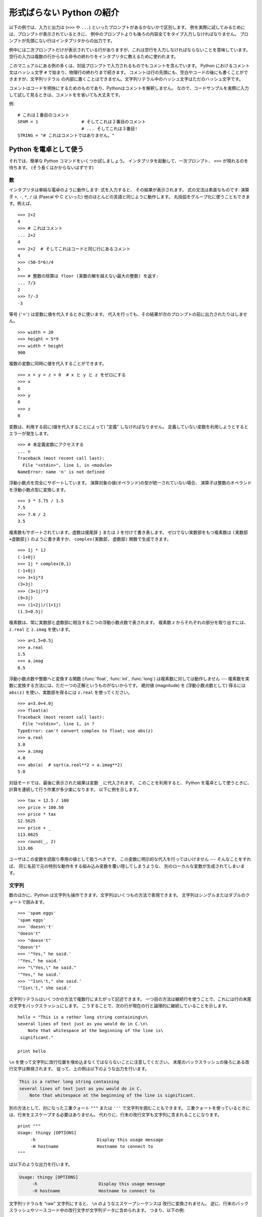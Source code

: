 .. _tut-informal:

**************************
形式ばらない Python の紹介
**************************

以下の例では、入力と出力は (``>>>`` や ``...``) といったプロンプトがあるかないかで区別します。
例を実際に試してみるためには、プロンプトが表示されているときに、
例中のプロンプトよりも後ろの内容全てをタイプ入力しなければなりません。
プロンプトが先頭にない行はインタプリタからの出力です。

例中には二次プロンプトだけが表示されている行がありますが、これは空行を入力しなければならないことを意味しています。
空行の入力は複数の行からなる命令の終わりをインタプリタに教えるために使われます。

このマニュアルにある例の多くは、対話プロンプトで入力されるものでもコメントを含んでいます。
Python におけるコメント文はハッシュ文字 ``#`` で始まり、物理行の終わりまで続きます。
コメントは行の先頭にも、空白やコードの後にも書くことができますが、文字列リテラル
の内部に置くことはできません。文字列リテラル中のハッシュ文字はただのハッシュ文字です。

コメントはコードを明快にするためのものであり、Pythonはコメントを解釈しません。
なので、コードサンプルを実際に入力して試して見るときは、コメントをを省いても大丈夫です。

例::

   # これは１番目のコメント
   SPAM = 1                 # そしてこれは２番目のコメント
                            # ... そしてこれは３番目!
   STRING = "# これはコメントではありません。"


.. _tut-calculator:

Python を電卓として使う
=======================

それでは、簡単な Python コマンドをいくつか試しましょう。
インタプリタを起動して、一次プロンプト、 ``>>>`` が現れるのを待ちます。
(そう長くはかからないはずです)


.. _tut-numbers:

数
--

インタプリタは単純な電卓のように動作します: 式を入力すると、
その結果が表示されます。
式の文法は素直なものです: 演算子 ``+``, ``-``, ``*``, ``/``  は
(Pascal や C といった) 他のほとんどの言語と同じように動作します。
丸括弧をグループ化に使うこともできます。例えば、

::

   >>> 2+2
   4
   >>> # これはコメント
   ... 2+2
   4
   >>> 2+2  # そしてこれはコードと同じ行にあるコメント
   4
   >>> (50-5*6)/4
   5
   >>> # 整数の除算は floor (実数の解を越えない最大の整数) を返す:
   ... 7/3
   2
   >>> 7/-3
   -3

等号 (``'='``) は変数に値を代入するときに使います。
代入を行っても、その結果が次のプロンプトの前に出力されたりはしません。

::

   >>> width = 20
   >>> height = 5*9
   >>> width * height
   900

複数の変数に同時に値を代入することができます。

::

   >>> x = y = z = 0  # x と y と z をゼロにする
   >>> x
   0
   >>> y
   0
   >>> z
   0

変数は、利用する前に(値を代入することによって) "定義" しなければなりません。
定義していない変数を利用しようとするとエラーが発生します。

::

   >>> # 未定義変数にアクセスする
   ... n
   Traceback (most recent call last):
     File "<stdin>", line 1, in <module>
   NameError: name 'n' is not defined

浮動小数点を完全にサポートしています。
演算対象の値(オペランド)の型が統一されていない場合、
演算子は整数のオペランドを浮動小数点型に変換します。

::

   >>> 3 * 3.75 / 1.5
   7.5
   >>> 7.0 / 2
   3.5

複素数もサポートされています。虚数は接尾辞 ``j`` または ``J`` を付けて書き表します。
ゼロでない実数部をもつ複素数は ``(実数部+虚数部j)`` のように書き表すか、
``complex(実数部, 虚数部)`` 関数で生成できます。

::

   >>> 1j * 1J
   (-1+0j)
   >>> 1j * complex(0,1)
   (-1+0j)
   >>> 3+1j*3
   (3+3j)
   >>> (3+1j)*3
   (9+3j)
   >>> (1+2j)/(1+1j)
   (1.5+0.5j)

複素数は、常に実数部と虚数部に相当する二つの浮動小数点数で表されます。
複素数 *z* からそれぞれの部分を取り出すには、 ``z.real``  と ``z.imag`` を使います。

::

   >>> a=1.5+0.5j
   >>> a.real
   1.5
   >>> a.imag
   0.5

浮動小数点数や整数へと変換する関数 (:func:`float`, :func:`int`, :func:`long`) は複素数に対しては動作しません
---  複素数を実数に変換する方法には、ただ一つの正解というものがないからです。
絶対値 (magnitude) を (浮動小数点数として) 得るには
``abs(z)`` を使い、実数部を得るには ``z.real`` を使ってください。

::

   >>> a=3.0+4.0j
   >>> float(a)
   Traceback (most recent call last):
     File "<stdin>", line 1, in ?
   TypeError: can't convert complex to float; use abs(z)
   >>> a.real
   3.0
   >>> a.imag
   4.0
   >>> abs(a)  # sqrt(a.real**2 + a.imag**2)
   5.0

対話モードでは、最後に表示された結果は変数 ``_`` に代入されます。
このことを利用すると、 Python を電卓として使うときに、計算を連続して行う作業が多少楽になります。
以下に例を示します。

::

   >>> tax = 12.5 / 100
   >>> price = 100.50
   >>> price * tax
   12.5625
   >>> price + _
   113.0625
   >>> round(_, 2)
   113.06

ユーザはこの変数を読取り専用の値として扱うべきです。
この変数に明示的な代入を行ってはいけません --- そんなことをすれば、
同じ名前で元の特別な動作をする組み込み変数を覆い隠してしまうような、
別のローカルな変数が生成されてしまいます。


.. _tut-strings:

文字列
------

数のほかに、Python は文字列も操作できます。文字列はいくつもの方法で表現できます。
文字列はシングルまたはダブルのクォートで囲みます。

::

   >>> 'spam eggs'
   'spam eggs'
   >>> 'doesn\'t'
   "doesn't"
   >>> "doesn't"
   "doesn't"
   >>> '"Yes," he said.'
   '"Yes," he said.'
   >>> "\"Yes,\" he said."
   '"Yes," he said.'
   >>> '"Isn\'t," she said.'
   '"Isn\'t," she said.'

文字列リテラルはいくつかの方法で複数行にまたがって記述できます。
一つ目の方法は継続行を使うことで、これには行の末尾の文字をバックスラッシュにします。
こうすることで、次の行が現在の行と論理的に継続していることを示します。

::

   hello = "This is a rather long string containing\n\
   several lines of text just as you would do in C.\n\
       Note that whitespace at the beginning of the line is\
    significant."

   print hello

``\n`` を使って文字列に改行位置を埋め込まなくてはならないことに注意してください。
末尾のバックスラッシュの後ろにある改行文字は無視されます。
従って、上の例は以下のような出力を行います。

.. code-block:: text

   This is a rather long string containing
   several lines of text just as you would do in C.
       Note that whitespace at the beginning of the line is significant.

別の方法として、対になった三重クォート ``"""`` または ``'''`` で文字列を囲むこともできます。
三重クォートを使っているときには、行末をエスケープする必要はありません。
代わりに、行末の改行文字も文字列に含まれることになります。

::

   print """
   Usage: thingy [OPTIONS]
        -h                        Display this usage message
        -H hostname               Hostname to connect to
   """

は以下のような出力を行います。

.. code-block:: text

   Usage: thingy [OPTIONS]
        -h                        Display this usage message
        -H hostname               Hostname to connect to

文字列リテラルを "raw" 文字列にすると、 ``\n`` のようなエスケープシーケンスは
改行に変換されません。
逆に、行末のバックスラッシュやソースコード中の改行文字が文字列データに含められます。
つまり、以下の例:

::

   hello = r"This is a rather long string containing\n\
   several lines of text much as you would do in C."

   print hello

は、以下のような出力を行います。

.. code-block:: text

   This is a rather long string containing\n\
   several lines of text much as you would do in C.

インタプリタは、文字列演算の結果を、タイプして入力する時と同じ方法で出力します。
文字列はクオート文字で囲い、クオート文字自体やその他の特別な文字は、
正しい文字が表示されるようにバックスラッシュでエスケープします。
文字列がシングルクオートを含み、かつダブルクオートを含まない場合には、全体をダブルクオートで囲います。
そうでない場合にはシングルクオートで囲みます。
(後で述べる :keyword:`print` 文を使って、クオートやエスケープのない文字列を表示することができます。)

文字列は ``+`` 演算子で連結させる (くっつけて一つにする) ことができ、
``*`` 演算子で反復させることができます。

::

   >>> word = 'Help' + 'A'
   >>> word
   'HelpA'
   >>> '<' + word*5 + '>'
   '<HelpAHelpAHelpAHelpAHelpA>'

隣あった二つの文字列リテラルは自動的に連結されます:
例えば、上記の最初の行は ``word = 'Help' 'A'`` と書くこともできました;
この機能は二つともリテラルの場合にのみ働くもので、任意の文字列表現で使うことができるわけではありません。

::

   >>> 'str' 'ing'             #  <-  これは ok
   'string'
   >>> 'str'.strip() + 'ing'   #  <-  これは ok
   'string'
   >>> 'str'.strip() 'ing'     #  <-  これはダメ
     File "<stdin>", line 1, in ?
       'str'.strip() 'ing'
                     ^
   SyntaxError: invalid syntax

文字列は添字表記 (インデクス表記) することができます;
C 言語と同じく、文字列の最初の文字の添字 (インデクス) は 0 となります。
独立した文字型というものはありません; 単一の文字は、単にサイズが 1 の文字列です。
Icon 言語と同じく、部分文字列を  *スライス表記*:
コロンで区切られた二つのインデクスで指定することができます。

::

   >>> word[4]
   'A'
   >>> word[0:2]
   'He'
   >>> word[2:4]
   'lp'

スライスのインデクスには便利なデフォルト値があります; 最初のインデクスを省略すると、0 と見なされます。
第 2 のインデクスを省略すると、スライスしようとする文字列のサイズとみなされます。

::

   >>> word[:2]    # 最初の 2 文字
   'He'
   >>> word[2:]    # 最初の 2 文字を除くすべて
   'lpA'

C 言語の文字列と違い、Python の文字列は変更できません。
インデックス指定された文字列中のある位置に代入を行おうとするとエラーになります。

::

   >>> word[0] = 'x'
   Traceback (most recent call last):
     File "<stdin>", line 1, in ?
   TypeError: object does not support item assignment
   >>> word[:1] = 'Splat'
   Traceback (most recent call last):
     File "<stdin>", line 1, in ?
   TypeError: object does not support slice assignment

一方、文字列同士の内容を組み合わせた新しい文字列の生成は、簡単で効率的です。

::

   >>> 'x' + word[1:]
   'xelpA'
   >>> 'Splat' + word[4]
   'SplatA'

スライス演算には便利な不変式があります:  ``s[:i] + s[i:]`` は ``s`` に等しくなります。

::

   >>> word[:2] + word[2:]
   'HelpA'
   >>> word[:3] + word[3:]
   'HelpA'

スライス表記に行儀の悪いインデクス指定をしても、値はたしなみよく処理されます:
インデクスが大きすぎる場合は文字列のサイズと置き換えられます。
スライスの下境界 (文字列の左端) よりも小さいインデクス値を上境界 (文字列の右端) に指定すると、空文字列が返されます。

::

   >>> word[1:100]
   'elpA'
   >>> word[10:]
   ''
   >>> word[2:1]
   ''

インデクスを負の数にして、右から数えることもできます。例えば、

::

   >>> word[-1]     # 末尾の文字
   'A'
   >>> word[-2]     # 末尾から 2 つめの文字
   'p'
   >>> word[-2:]    # 末尾の 2 文字
   'pA'
   >>> word[:-2]    # 末尾の 2 文字を除くすべて
   'Hel'

-0 は 0 と全く同じなので、右から数えることができません。注意してください!

::

   >>> word[-0]     # (-0 は 0 に等しい)
   'H'

負で、かつ範囲外のインデクスをスライス表記で行うと、インデクスは切り詰められます。
しかし、単一の要素を指定する (スライスでない) インデクス指定でこれを行ってはいけません:

::

   >>> word[-100:]
   'HelpA'
   >>> word[-10]    # エラー
   Traceback (most recent call last):
     File "<stdin>", line 1, in ?
   IndexError: string index out of range

スライスの働きかたをおぼえる良い方法は、インデクスが文字と文字の *あいだ (between)* を指しており、最初の文字の左端が 0
になっていると考えることです。そうすると、 *n* 文字からなる文字列中の最後の文字の右端はインデクス *n* となります。例えば、

::

    +---+---+---+---+---+
    | H | e | l | p | A |
    +---+---+---+---+---+
    0   1   2   3   4   5
   -5  -4  -3  -2  -1

といった具合です。

数が記された行のうち、最初の方の行は、文字列中のインデクス 0...5 の位置を表します; 次の行は、対応する負のインデクスを表しています。 *i* から
*j* までのスライスは、それぞれ *i*, *j*  とラベル付けされたけられた境界の間のすべての文字からなります。

非負のインデクス対の場合、スライスされたシーケンスの長さは、スライスの両端のインデクスが範囲内にあるかぎり、インデクス間の差になります。例えば、
``word[1:3]`` の長さは 2 になります。

組込み関数 :func:`len` は文字列の長さ (length) を返します。

::

   >>> s = 'supercalifragilisticexpialidocious'
   >>> len(s)
   34


.. seealso::

   :ref:`typesseq`
      次節で記述されている文字列および Unicode 文字列は *シーケンス型* の例であり、
      シーケンス型でサポートされている共通の操作をサポートしています。

   :ref:`string-methods`
      (バイト)文字列や Unicode 文字列では、基本的な変換や検索を行うための
      数多くのメソッドをサポートしています。

   :ref:`new-string-formatting`
      :meth:`str.format` を使った文字列のフォーマットについて、ここで解説されています。

   :ref:`string-formatting`
      (バイト)文字列や Unicode 文字列が ``%`` 演算子の左オペランドである場合に
      呼び出される(古い)フォーマット操作については、ここで詳しく記述されています。


.. _tut-unicodestrings:

Unicode 文字列
--------------

.. sectionauthor:: Marc-Andre Lemburg <mal@lemburg.com>


Python 2.0 から、プログラマはテキスト・データを格納するための新しいデータ型、
Unicode オブジェクトを利用できるようになりました。
Unicode オブジェクトを使うと、Unicode データ (http://www.unicode.org/ 参照)
を記憶したり、操作したりできます。
また、 Unicode オブジェクトは既存の文字列オブジェクトとよく統合されていて、
必要に応じて自動変換されます。

Unicode には、古今のテキストで使われているあらゆる書き文字のあらゆる文字について、
対応付けを行うための一つの序数を規定しているという利点があります。
これまでは、書き文字のために利用可能な序数は 256 個しかなく、テキストは書き文字の対応付けを行っているコードページに束縛されているのが通常でした。
このことは、とりわけソフトウェアの国際化 (internationalization. よく、 ``i18n`` と書かれます --- ``'i'`` + 18 文字 + ``'n'`` の意) に対して大きな
混乱をもたらしました。Unicode では、すべての書き文字に対して単一のコードページを定義することで、これらの問題を解決しています。

Python では、Unicode 文字列の作成は通常の文字列を作成するのと同じように単純なものです。

::

   >>> u'Hello World !'
   u'Hello World !'

クオートの前にある小文字の ``'u'`` は、Unicode 文字列を生成することになっていることを示します。文字列に特殊な文字を
含めたければ、Python の *Unicode-Escape* エンコーディングを使って行えます。以下はその方法を示しています。

::

   >>> u'Hello\u0020World !'
   u'Hello World !'

エスケープシーケンス ``\u0020`` は、序数の値 0x0020 を持つ  Unicode 文字 (スペース文字) を、指定場所に挿入することを示します。

他の文字は、それぞれの序数値をそのまま Unicode の序数値に用いて解釈されます。多くの西洋諸国で使われている標準 Latin-1 エンコーディング
のリテラル文字列があれば、Unicode の下位 256 文字が Latin-1 の 256  文字と同じになっていて便利だと思うことでしょう。

上級者のために、通常の文字列の場合と同じく raw モードもあります。
これには、文字列を開始するクオート文字の前に 'ur' を付けて、 Python に
*Raw-Unicode-Escape* エンコーディングを使わせなければなりません。
このモードでは、上記の ``\uXXXX`` の変換は、小文字の
'u' の前に奇数個のバックスラッシュがあるときにだけ適用されます。

::

   >>> ur'Hello\u0020World !'
   u'Hello World !'
   >>> ur'Hello\\u0020World !'
   u'Hello\\\\u0020World !'

raw モードは、正規表現を記述する時のように、沢山のバックスラッシュを入力しなければならないときとても役に立ちます。

これら標準のエンコーディングにとは別に、Python では、既知の文字エンコーディングに基づいて Unicode 文字列を生成する一連の
手段を提供しています。

.. index:: builtin: unicode

組込み関数 :func:`unicode` は、登録されているすべての Unicode codecs (COder: エンコーダと DECoder
デコーダ) へのアクセス機能を提供します。codecs が変換できるエンコーディングには、よく知られているものとして *Latin-1*, *ASCII*,
*UTF-8* および *UTF-16* があります。後者の二つは可変長のエンコードで、各 Unicode 文字を 1
バイトまたはそれ以上のバイト列に保存します。デフォルトのエンコーディングは通常 ASCIIに設定されています。ASCIIでは 0 から 127 の範囲の
文字だけを通過させ、それ以外の文字は受理せずエラーを出します。 Unicode 文字列を印字したり、ファイルに書き出したり、 :func:`str`
で変換すると、デフォルトのエンコーディングを使った変換が行われます。

::

   >>> u"abc"
   u'abc'
   >>> u"あいう"
   u'\x82\xa0\x82\xa2\x82\xa4'
   >>> str(u"あいう")
   Traceback (most recent call last):
     File "<stdin>", line 1, in ?
   UnicodeEncodeError: 'ascii' codec can't encode characters in position 0-5:
   ordinal not in range(128)

.. note::
   訳注: IDLE をはじめ、ほとんどの Python 2 用のインタラクティブシェルは、非ASCII
   文字を含む Unicode リテラルを利用することができません。このサンプルを実行するには、
   インタプリタ内蔵のインタラクティブシェルを利用する必要があります。

   この問題は Python 3 では解決されています。

特定のエンコーディングを使って Unicode 文字列を 8 ビットの文字列に変換するために、Unicode オブジェクトは :func:`encode`
メソッドを提供しています。このメソッドは第一引数としてエンコーディングの名前をとります。エンコーディング名には小文字の使用が推奨されています。

::

   >>> u"あいう".encode('utf-8')
   '\xe3\x81\x82\xe3\x81\x84\xe3\x81\x86'

特定のエンコーディングで書かれているデータがあり、そこから Unicode 文字列を生成したいなら、 :func:`unicode` を使い、第 2
引数にエンコーディング名を指定します。

::

   >>> unicode('\xe3\x81\x82\xe3\x81\x84\xe3\x81\x86', 'utf-8')
   u'\u3042\u3044\u3046'


.. _tut-lists:

リスト
------

Python は数多くの *複合 (compound)* データ型を備えており、別々の値を一まとめにするために使えます。
最も汎用的なデータ型は *リスト(list)* で、コンマで区切られた値からなるリストを各カッコで囲んだものとして書き表されます。
リストの要素をすべて同じ型にする必要はありません。

::

   >>> a = ['spam', 'eggs', 100, 1234]
   >>> a
   ['spam', 'eggs', 100, 1234]

文字列のインデクスと同じく、リストのインデクスは 0 から開始します。また、スライス、連結なども行えます。

::

   >>> a[0]
   'spam'
   >>> a[3]
   1234
   >>> a[-2]
   100
   >>> a[1:-1]
   ['eggs', 100]
   >>> a[:2] + ['bacon', 2*2]
   ['spam', 'eggs', 'bacon', 4]
   >>> 3*a[:3] + ['Boo!']
   ['spam', 'eggs', 100, 'spam', 'eggs', 100, 'spam', 'eggs', 100, 'Boo!']

..  All slice operations return a new list containing the requested elements.  This
    means that the following slice returns a shallow copy of the list *a*::

すべてのスライス演算は、要求された要素を含む新しいリストを返します。
これは、以下のスライスがリスト *a* の浅いコピーを返すことを意味します。

   >>> a[:]
   ['spam', 'eggs', 100, 1234]

不変(:term:`immutable`) な文字列型と違い、リストは個々の要素を変更することができます。

::

   >>> a
   ['spam', 'eggs', 100, 1234]
   >>> a[2] = a[2] + 23
   >>> a
   ['spam', 'eggs', 123, 1234]

スライスに代入することもできます。スライスの代入を行って、リストのサイズを変更したり、完全に消すことさえできます。

::

   >>> # いくつかの項目を置換する:
   ... a[0:2] = [1, 12]
   >>> a
   [1, 12, 123, 1234]
   >>> # いくつかの項目を除去する:
   ... a[0:2] = []
   >>> a
   [123, 1234]
   >>> # いくつかの項目を挿入する:
   ... a[1:1] = ['bletch', 'xyzzy']
   >>> a
   [123, 'bletch', 'xyzzy', 1234]
   >>> # それ自身 (のコピー) を先頭に挿入する
   >>> a[:0] = a
   >>> a
   [123, 'bletch', 'xyzzy', 1234, 123, 'bletch', 'xyzzy', 1234]
   >>> # リストをクリアする: 全てのアイテムを空のリストに置換する
   >>> a[:] = []
   >>> a
   []

組込み関数 :func:`len` はリストにも適用できます。

::

   >>> a = ['a', 'b', 'c', 'd']
   >>> len(a)
   4

リストを入れ子にする (ほかのリストを含むリストを造る) ことも可能です。例えば、

::

   >>> q = [2, 3]
   >>> p = [1, q, 4]
   >>> len(p)
   3
   >>> p[1]
   [2, 3]
   >>> p[1][0]
   2
   >>> p[1].append('xtra')     # 5.1節を参照
   >>> p
   [1, [2, 3, 'xtra'], 4]
   >>> q
   [2, 3, 'xtra']

最後の例では、 ``p[1]`` と ``q`` が実際には同一のオブジェクトを参照していることに注意してください!
*オブジェクトの意味付け(semantics)* については、後ほど触れることにします。


.. _tut-firststeps:

プログラミングへの第一歩
========================

もちろん、2 たす 2 よりももっと複雑な仕事にも Python を使うことができます。 *Fibonacci* 級数列の先頭の部分列は次のようにして
書くことができます。

::

   >>> # Fibonacci 級数:
   ... # 二つの要素の和が次の要素を定義する
   ... a, b = 0, 1
   >>> while b < 10:
   ...     print b
   ...     a, b = b, a+b
   ...
   1
   1
   2
   3
   5
   8

上の例では、いくつか新しい機能を取り入れています。

* 最初の行には *複数同時の代入 (multiple assignment)* が入っています: 変数 ``a`` と ``b`` は、それぞれ同時に新しい値
  0 と 1 になっています。この代入は最後の行でも再度使われており、代入が行われる前に右辺の式がまず評価されます。右辺の式は左から右へと
  順番に評価されます。

* :keyword:`while` は、条件 (ここでは ``b < 10``) が真である限り実行を繰り返し (ループし) ます。Python では、C
  言語と同様に、ゼロでない整数値は真となり、ゼロは偽です。条件式は文字列値やリスト値、実際には任意のシーケンス型でもかまいません。
  1つ以上の長さのシーケンスは真で、空のシーケンスは偽になります。
  例中で使われている条件テストはシンプルな比較です。標準的な比較演算子は C 言語と同様です: すなわち、 ``<`` (より小さい)、 ``>`` (より大きい)、 ``==`` (等しい)、
  ``<=`` (より小さいか等しい)、 ``>=`` (より大きいか等しい)、および ``!=`` (等しくない)、です。

* ループの *本体 (body)* は *インデント (indent, 字下げ)*  されています: インデントは Python
  において実行文をグループにまとめる方法です。Python は (いまだに!) 賢い入力行編集機能を提供していないので、
  インデントされた各行を入力するにはタブや (複数個の) スペースを使わなければなりません。実際には、Python へのより複雑な入力を準備する
  にはテキストエディタを使うことになるでしょう; ほとんどのテキストエディタは自動インデント機能を持っています。
  複合文を対話的に入力するときには、(パーザはいつ最後の行を入力したのか推し量ることができないので) 入力の完了を示すために最後に空行を
  続けなければなりません。基本ブロックの各行は同じだけインデントされていなければならないので注意してください。

* :keyword:`print` は指定した (1つまたは複数の) 式の値を書き出します。 :keyword:`print` は、(電卓の例でしたように)
  単に値を出力したい式を書くのとは、複数の式や文字列を扱う方法が違います。文字列は引用符無しで出力され、複数の要素の間にはスペースが挿入されるので、
  以下のように出力をうまく書式化できます。 ::

     >>> i = 256*256
     >>> print 'The value of i is', i
     The value of i is 65536

  末尾にコンマを入れると、出力を行った後に改行されません。

  ::

     >>> a, b = 0, 1
     >>> while b < 1000:
     ...     print b,
     ...     a, b = b, a+b
     ...
     1 1 2 3 5 8 13 21 34 55 89 144 233 377 610 987

  インタプリタは、最後に入力した行がまだ完全な文になっていない場合、
  改行をはさんで次のプロンプトを出力することに注意してください。

